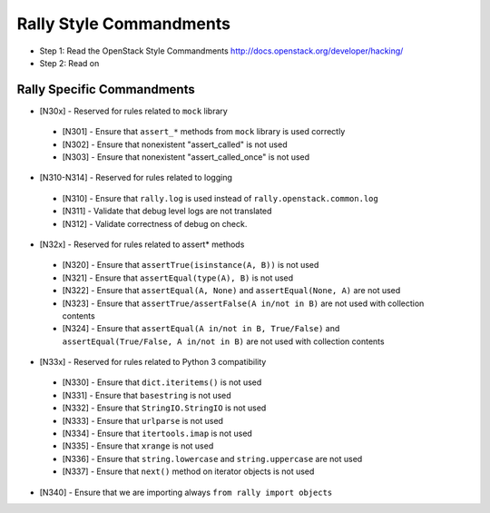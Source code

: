 Rally Style Commandments
========================

- Step 1: Read the OpenStack Style Commandments
  http://docs.openstack.org/developer/hacking/
- Step 2: Read on

Rally Specific Commandments
---------------------------
* [N30x] - Reserved for rules related to ``mock`` library
 * [N301] - Ensure that ``assert_*`` methods from ``mock`` library is used correctly
 * [N302] - Ensure that nonexistent "assert_called" is not used
 * [N303] - Ensure that  nonexistent "assert_called_once" is not used
* [N310-N314] - Reserved for rules related to logging
 * [N310] - Ensure that ``rally.log`` is used instead of ``rally.openstack.common.log``
 * [N311] - Validate that debug level logs are not translated
 * [N312] - Validate correctness of debug on check.
* [N32x] - Reserved for rules related to assert* methods
 * [N320] - Ensure that ``assertTrue(isinstance(A, B))``  is not used
 * [N321] - Ensure that ``assertEqual(type(A), B)`` is not used
 * [N322] - Ensure that ``assertEqual(A, None)`` and ``assertEqual(None, A)`` are not used
 * [N323] - Ensure that ``assertTrue/assertFalse(A in/not in B)`` are not used with collection contents
 * [N324] - Ensure that ``assertEqual(A in/not in B, True/False)`` and ``assertEqual(True/False, A in/not in B)`` are not used with collection contents
* [N33x] - Reserved for rules related to Python 3 compatibility
 * [N330] - Ensure that ``dict.iteritems()`` is not used
 * [N331] - Ensure that ``basestring`` is not used
 * [N332] - Ensure that ``StringIO.StringIO`` is not used
 * [N333] - Ensure that ``urlparse`` is not used
 * [N334] - Ensure that ``itertools.imap`` is not used
 * [N335] - Ensure that ``xrange`` is not used
 * [N336] - Ensure that ``string.lowercase`` and ``string.uppercase`` are not used
 * [N337] - Ensure that ``next()`` method on iterator objects is not used
* [N340] - Ensure that we are importing always ``from rally import objects``

